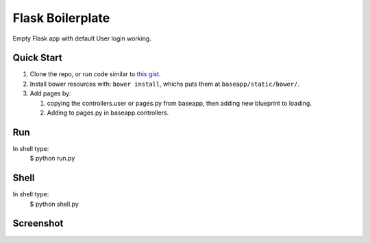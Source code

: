 ================================
Flask Boilerplate
================================

Empty Flask app with default User login working.

Quick Start
------------
#. Clone the repo, or run code similar to `this gist <https://gist.github.com/gaulinmp/c558a8cc9192eeda316d#file-new_flask_from_mold-sh>`_.

#. Install bower resources with: ``bower install``, whichs puts them at ``baseapp/static/bower/``.

#. Add pages by:

   #. copying the controllers.user or pages.py from baseapp, then adding new blueprint to loading.

   #. Adding to pages.py in baseapp.controllers.


Run
----------------
In shell type:
    $ python run.py

Shell
-----------------
In shell type:
    $ python shell.py

Screenshot
-----------------

.. image:: https://raw.githubusercontent.com/gaulinmp/flask_mold/master/home.png
   :scale: 25 %
   :alt: Plain bootstrap white theme.
   :align: center
